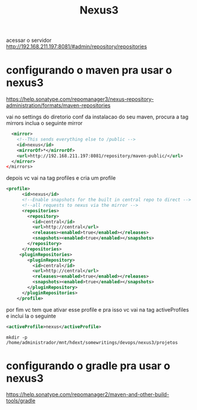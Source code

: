 #+Title: Nexus3

acessar o servidor
http://192.168.211.197:8081/#admin/repository/repositories

* configurando o maven pra usar o nexus3

https://help.sonatype.com/repomanager3/nexus-repository-administration/formats/maven-repositories

vai no settings do diretorio conf da instalacao do seu maven, procura a tag mirrors inclua o seguinte mirror

#+begin_src xml
    <mirror>
      <!--This sends everything else to /public -->
      <id>nexus</id>
      <mirrorOf>*</mirrorOf>
      <url>http://192.168.211.197:8081/repository/maven-public/</url>
    </mirror>
  </mirrors>
#+end_src


depois vc vai na tag profiles e cria um profile

#+begin_src xml
<profile>
      <id>nexus</id>
      <!--Enable snapshots for the built in central repo to direct -->
      <!--all requests to nexus via the mirror -->
      <repositories>
        <repository>
          <id>central</id>
          <url>http://central</url>
          <releases><enabled>true</enabled></releases>
          <snapshots><enabled>true</enabled></snapshots>
        </repository>
      </repositories>
     <pluginRepositories>
        <pluginRepository>
          <id>central</id>
          <url>http://central</url>
          <releases><enabled>true</enabled></releases>
          <snapshots><enabled>true</enabled></snapshots>
        </pluginRepository>
      </pluginRepositories>
    </profile>
#+end_src

por fim vc tem que ativar esse profile e pra isso vc vai na tag activeProfiles e inclui la o seguinte
#+begin_src xml
 <activeProfile>nexus</activeProfile>
#+end_src

#+begin_src sh name: blkname :session s1 :results replace output :exports both  :shebang "#!/usr/bin/bash" 
mkdir -p /home/administrador/mnt/hdext/somewritings/devops/nexus3/projetos
#+end_src

#+RESULTS:



* configurando o gradle pra usar o nexus3
https://help.sonatype.com/repomanager2/maven-and-other-build-tools/gradle
